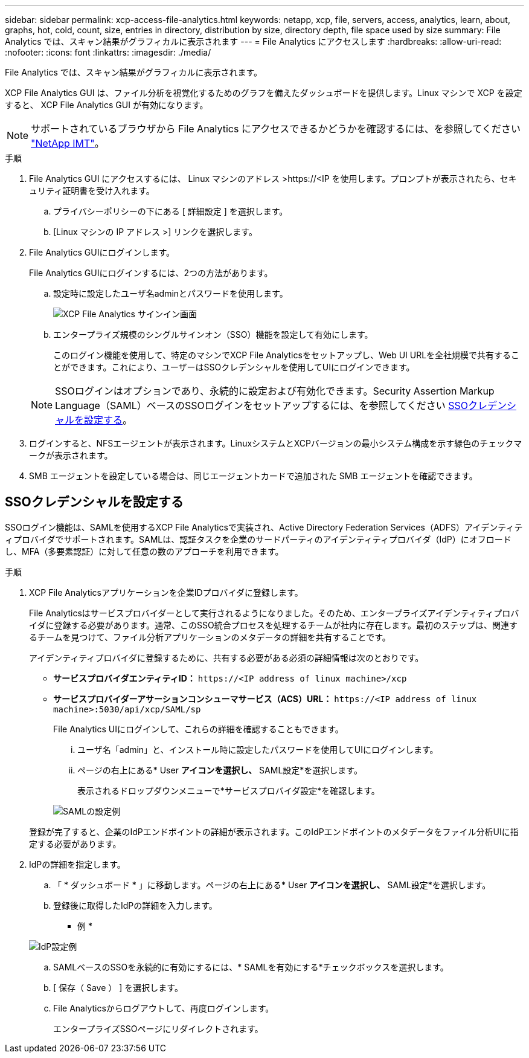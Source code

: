 ---
sidebar: sidebar 
permalink: xcp-access-file-analytics.html 
keywords: netapp, xcp, file, servers, access, analytics, learn, about, graphs, hot, cold, count, size, entries in directory, distribution by size, directory depth, file space used by size 
summary: File Analytics では、スキャン結果がグラフィカルに表示されます 
---
= File Analytics にアクセスします
:hardbreaks:
:allow-uri-read: 
:nofooter: 
:icons: font
:linkattrs: 
:imagesdir: ./media/


[role="lead"]
File Analytics では、スキャン結果がグラフィカルに表示されます。

XCP File Analytics GUI は、ファイル分析を視覚化するためのグラフを備えたダッシュボードを提供します。Linux マシンで XCP を設定すると、 XCP File Analytics GUI が有効になります。


NOTE: サポートされているブラウザから File Analytics にアクセスできるかどうかを確認するには、を参照してください link:https://mysupport.netapp.com/matrix/["NetApp IMT"^]。

.手順
. File Analytics GUI にアクセスするには、 Linux マシンのアドレス >\https://<IP を使用します。プロンプトが表示されたら、セキュリティ証明書を受け入れます。
+
.. プライバシーポリシーの下にある [ 詳細設定 ] を選択します。
.. [Linux マシンの IP アドレス >] リンクを選択します。


. File Analytics GUIにログインします。
+
File Analytics GUIにログインするには、2つの方法があります。

+
.. 設定時に設定したユーザ名adminとパスワードを使用します。
+
image:xcp_image2.png["XCP File Analytics サインイン画面"]

.. エンタープライズ規模のシングルサインオン（SSO）機能を設定して有効にします。
+
このログイン機能を使用して、特定のマシンでXCP File Analyticsをセットアップし、Web UI URLを全社規模で共有することができます。これにより、ユーザーはSSOクレデンシャルを使用してUIにログインできます。

+

NOTE: SSOログインはオプションであり、永続的に設定および有効化できます。Security Assertion Markup Language（SAML）ベースのSSOログインをセットアップするには、を参照してください <<SSOクレデンシャルを設定する>>。



. ログインすると、NFSエージェントが表示されます。LinuxシステムとXCPバージョンの最小システム構成を示す緑色のチェックマークが表示されます。
. SMB エージェントを設定している場合は、同じエージェントカードで追加された SMB エージェントを確認できます。




== SSOクレデンシャルを設定する

SSOログイン機能は、SAMLを使用するXCP File Analyticsで実装され、Active Directory Federation Services（ADFS）アイデンティティプロバイダでサポートされます。SAMLは、認証タスクを企業のサードパーティのアイデンティティプロバイダ（IdP）にオフロードし、MFA（多要素認証）に対して任意の数のアプローチを利用できます。

.手順
. XCP File Analyticsアプリケーションを企業IDプロバイダに登録します。
+
File Analyticsはサービスプロバイダーとして実行されるようになりました。そのため、エンタープライズアイデンティティプロバイダに登録する必要があります。通常、このSSO統合プロセスを処理するチームが社内に存在します。最初のステップは、関連するチームを見つけて、ファイル分析アプリケーションのメタデータの詳細を共有することです。

+
アイデンティティプロバイダに登録するために、共有する必要がある必須の詳細情報は次のとおりです。

+
** *サービスプロバイダエンティティID：* `\https://<IP address of linux machine>/xcp`
** *サービスプロバイダーアサーションコンシューマサービス（ACS）URL：* `\https://<IP address of linux machine>:5030/api/xcp/SAML/sp`
+
File Analytics UIにログインして、これらの詳細を確認することもできます。

+
... ユーザ名「admin」と、インストール時に設定したパスワードを使用してUIにログインします。
... ページの右上にある* User *アイコンを選択し、* SAML設定*を選択します。
+
表示されるドロップダウンメニューで*サービスプロバイダ設定*を確認します。

+
image:xcp_image18.png["SAMLの設定例"]

+
登録が完了すると、企業のIdPエンドポイントの詳細が表示されます。このIdPエンドポイントのメタデータをファイル分析UIに指定する必要があります。





. IdPの詳細を指定します。
+
.. 「 * ダッシュボード * 」に移動します。ページの右上にある* User *アイコンを選択し、* SAML設定*を選択します。
.. 登録後に取得したIdPの詳細を入力します。
+
* 例 *

+
image:xcp_image19.png["IdP設定例"]

.. SAMLベースのSSOを永続的に有効にするには、* SAMLを有効にする*チェックボックスを選択します。
.. [ 保存（ Save ） ] を選択します。
.. File Analyticsからログアウトして、再度ログインします。
+
エンタープライズSSOページにリダイレクトされます。




